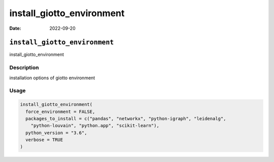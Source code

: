 ==========================
install_giotto_environment
==========================

:Date: 2022-09-20

``install_giotto_environment``
==============================

install_giotto_environment

Description
-----------

installation options of giotto environment

Usage
-----

.. code:: r

   install_giotto_environment(
     force_environment = FALSE,
     packages_to_install = c("pandas", "networkx", "python-igraph", "leidenalg",
       "python-louvain", "python.app", "scikit-learn"),
     python_version = "3.6",
     verbose = TRUE
   )
